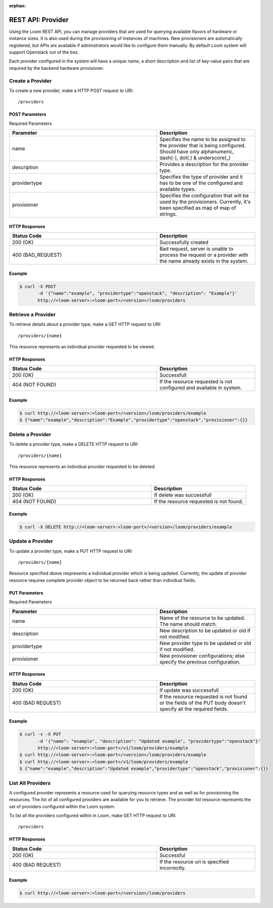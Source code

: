 :orphan:

==================
REST API: Provider
==================

Using the Loom REST API, you can manage providers that are used for querying available flavors of hardware or instance sizes. It is also used during the provisioning of instances of machines. New provisioners are automatically registered, but APIs are available if adminstrators would like to configure them manually. By default Loom system will support Openstack out of the box.

Each provider configured in the system will have a unique name, a short description and list of key-value pairs that are required by the backend hardware provisioner.

.. _provider-create:
**Create a Provider**
==================

To create a new provider, make a HTTP POST request to URI:
::
 /providers

POST Parameters
^^^^^^^^^^^^^^^^

Required Parameters

.. list-table::
   :widths: 15 10
   :header-rows: 1

   * - Parameter
     - Description
   * - name
     - Specifies the name to be assigned to the provider that is being configured. Should have only
       alphanumeric, dash(-), dot(.) & underscore(_)
   * - description
     - Provides a description for the provider type.
   * - providertype
     - Specifies the type of provider and it has to be one of the configured and available types.
   * - provisioner
     - Specifies the configuration that will be used by the provisioners. Currently, it's been specified
       as map of map of strings.

HTTP Responses
^^^^^^^^^^^^^^

.. list-table:: 
   :widths: 15 10 
   :header-rows: 1

   * - Status Code
     - Description
   * - 200 (OK)
     - Successfully created
   * - 400 (BAD_REQUEST)
     - Bad request, server is unable to process the request or a provider with the name already exists 
       in the system.

Example
^^^^^^^^
.. code-block:: bash

 $ curl -X POST 
        -d '{"name":"example", "providertype":"openstack", "description": "Example"}' 
        http://<loom-server>:<loom-port>/<version>/loom/providers

.. _provider-retrieve:
**Retrieve a Provider**
===================

To retrieve details about a provider type, make a GET HTTP request to URI:
::
 /providers/{name}

This resource represents an individual provider requested to be viewed.

HTTP Responses
^^^^^^^^^^^^^^

.. list-table::
   :widths: 15 10
   :header-rows: 1

   * - Status Code
     - Description
   * - 200 (OK)
     - Successfull
   * - 404 (NOT FOUND)
     - If the resource requested is not configured and available in system.

Example
^^^^^^^^
.. code-block:: bash

 $ curl http://<loom-server>:<loom-port>/<version>/loom/providers/example
 $ {"name":"example","description":"Example","providertype":"openstack","provisioner":{}}


.. _provider-delete:
**Delete a Provider**
=================

To delete a provider type, make a DELETE HTTP request to URI:
::
 /providers/{name}

This resource represents an individual provider requested to be deleted.

HTTP Responses
^^^^^^^^^^^^^^

.. list-table::
   :widths: 15 10
   :header-rows: 1

   * - Status Code
     - Description
   * - 200 (OK)
     - If delete was successfull
   * - 404 (NOT FOUND)
     - If the resource requested is not found.

Example
^^^^^^^^
.. code-block:: bash

 $ curl -X DELETE http://<loom-server>:<loom-port>/<version>/loom/providers/example

.. _provider-modify:
**Update a Provider**
==================

To update a provider type, make a PUT HTTP request to URI:
::
 /providers/{name}

Resource specified above respresents a individual provider which is being updated.
Currently, the update of provider resource requires complete provider object to be 
returned back rather than individual fields.

PUT Parameters
^^^^^^^^^^^^^^^^

Required Parameters

.. list-table::
   :widths: 15 10
   :header-rows: 1

   * - Parameter
     - Description
   * - name
     - Name of the resource to be updated. The name should match. 
   * - description
     - New description to be updated or old if not modified.
   * - providertype
     - New provider type to be updated or old if not modified.
   * - provisioner
     - New provisioner configurations; else specify the previous configuration.

HTTP Responses
^^^^^^^^^^^^^^

.. list-table::
   :widths: 15 10
   :header-rows: 1

   * - Status Code
     - Description
   * - 200 (OK)
     - If update was successfull
   * - 400 (BAD REQUEST)
     - If the resource requested is not found or the fields of the PUT body doesn't specify all the required fields.

Example
^^^^^^^^
.. code-block:: bash

 $ curl -v -X PUT 
        -d '{"name": "example", "description": "Updated example", "providertype":"openstack"}'  
        http://<loom-server>:<loom-port>/v1/loom/providers/example
 $ curl http://<loom-server>:<loom-port>/<version>/loom/providers/example
 $ curl http://<loom-server>:<loom-port>/v1/loom/providers/example
 $ {"name":"example","description":"Updated example","providertype":"openstack","provisioner":{}}

.. _provider-all-list:
**List All Providers**
=============================

A configured provider represents a resource used for querying resource types and as well as for provisioning the 
resources. The list of all configured providers are available for you to retrieve. The provider list resource represents the set 
of providers configured within the Loom system.

To list all the providers configured within in Loom, make GET HTTP request to URI:
::
 /providers

HTTP Responses
^^^^^^^^^^^^^^

.. list-table::
   :widths: 15 10
   :header-rows: 1

   * - Status Code
     - Description
   * - 200 (OK)
     - Successful
   * - 400 (BAD REQUEST)
     - If the resource uri is specified incorrectly.

Example
^^^^^^^^
.. code-block:: bash

 $ curl http://<loom-server>:<loom-port>/<version>/loom/providers

